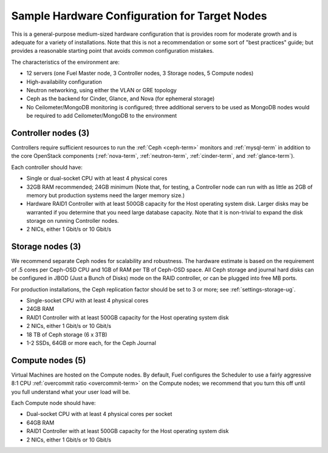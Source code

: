 
.. _sample-target-node-config-plan:

Sample Hardware Configuration for Target Nodes
----------------------------------------------

This is a general-purpose medium-sized hardware configuration
that is provides room for moderate growth
and is adequate for a variety of installations.
Note that this is not a recommendation
or some sort of "best practices" guide;
but provides a reasonable starting point
that avoids common configuration mistakes.

The characteristics of the environment are:

- 12 servers (one Fuel Master node, 3 Controller nodes,
  3 Storage nodes, 5 Compute nodes)
- High-availability configuration
- Neutron networking, using either the VLAN or GRE topology
- Ceph as the backend for Cinder, Glance, and Nova
  (for ephemeral storage)
- No Ceilometer/MongoDB monitoring is configured;
  three additional servers to be used as MongoDB nodes
  would be required to add Ceilometer/MongoDB to the environment

Controller nodes (3)
~~~~~~~~~~~~~~~~~~~~

Controllers require sufficient resources
to run the :ref:`Ceph <ceph-term>` monitors
and :ref:`mysql-term` in addition to the
core OpenStack components
(:ref:`nova-term`, :ref:`neutron-term`,
:ref:`cinder-term`, and :ref:`glance-term`).

Each controller should have:

- Single or dual-socket CPU with at least 4 physical cores
- 32GB RAM recommended; 24GB minimum
  (Note that, for testing, a Controller node can run
  with as little as 2GB of memory
  but production systems need the larger memory size.)
- Hardware RAID1 Controller with at least 500GB capacity
  for the Host operating system disk.
  Larger disks may be warranted
  if you determine that you need large database capacity.
  Note that it is non-trivial to expand the disk storage
  on running Controller nodes.
- 2 NICs, either 1 Gbit/s or 10 Gbit/s

Storage nodes (3)
~~~~~~~~~~~~~~~~~

We recommend separate Ceph nodes for
scalability and robustness.
The hardware estimate is based on the requirement
of .5 cores per Ceph-OSD CPU
and 1GB of RAM per TB of Ceph-OSD space.
All Ceph storage and journal hard disks
can be configured in JBOD (Just a Bunch of Disks) mode
on the RAID controller,
or can be plugged into free MB ports.

For production installations,
the Ceph replication factor should be set
to 3 or more;
see :ref:`settings-storage-ug`.

- Single-socket CPU with at least 4 physical cores
- 24GB RAM
- RAID1 Controller with at least 500GB capacity
  for the Host operating system disk
- 2 NICs, either 1 Gbit/s or 10 Gbit/s
- 18 TB of Ceph storage (6 x 3TB)
- 1-2 SSDs, 64GB or more each, for the Ceph Journal

Compute nodes (5)
~~~~~~~~~~~~~~~~~

Virtual Machines are hosted on the Compute nodes.
By default, Fuel configures the Scheduler to use
a fairly aggressive 8:1 CPU :ref:`overcommit ratio <overcommit-term>`
on the Compute nodes;
we recommend that you turn this off
until you full understand what your user load will be.

Each Compute node should have:

- Dual-socket CPU with at least 4 physical cores per socket
- 64GB RAM
- RAID1 Controller with at least 500GB capacity
  for the Host operating system disk
- 2 NICs, either 1 Gbit/s or 10 Gbit/s

